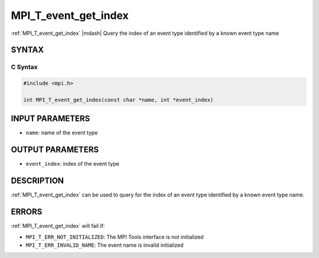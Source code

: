 .. _mpi_t_event_get_index:


MPI_T_event_get_index
=====================

.. include_body

:ref:`MPI_T_event_get_index` |mdash| Query the index of an event type identified by a known event type name


SYNTAX
------


C Syntax
^^^^^^^^

.. code-block:: c

   #include <mpi.h>

   int MPI_T_event_get_index(const char *name, int *event_index)


INPUT PARAMETERS
-----------------

* ``name``: name of the event type

OUTPUT PARAMETERS
-----------------

* ``event_index``: index of the event type


DESCRIPTION
-----------

:ref:`MPI_T_event_get_index` can be used to query for the index of an event type identified by a known
event type name.

ERRORS
------

:ref:`MPI_T_event_get_index` will fail if:

* ``MPI_T_ERR_NOT_INITIALIZED``: The MPI Tools interface is not
  initialized

* ``MPI_T_ERR_INVALID_NAME``:  The event name is invalid
  initialized

